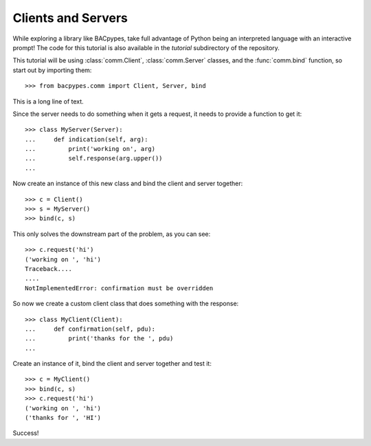 .. BACpypes tutorial lesson 1

Clients and Servers
===================

While exploring a library like BACpypes, take full advantage of Python being
an interpreted language with an interactive prompt!  The code for this tutorial
is also available in the *tutorial* subdirectory of the repository.

This tutorial will be using :class:`comm.Client`, :class:`comm.Server` classes,
and the :func:`comm.bind` function, so start out by importing them::

    >>> from bacpypes.comm import Client, Server, bind

This is a long line of text.

Since the server needs to do something when it gets a request, it 
needs to provide a function to get it::

    >>> class MyServer(Server):
    ...     def indication(self, arg):
    ...         print('working on', arg)
    ...         self.response(arg.upper())
    ... 

Now create an instance of this new class and bind the client and server together::

    >>> c = Client()
    >>> s = MyServer()
    >>> bind(c, s)

This only solves the downstream part of the problem, as you can see::

    >>> c.request('hi')
    ('working on ', 'hi')
    Traceback....
    ....
    NotImplementedError: confirmation must be overridden

So now we create a custom client class that does something with the response::

    >>> class MyClient(Client):
    ...     def confirmation(self, pdu):
    ...         print('thanks for the ', pdu)
    ... 

Create an instance of it, bind the client and server together and test it::

    >>> c = MyClient()
    >>> bind(c, s)
    >>> c.request('hi')
    ('working on ', 'hi')
    ('thanks for ', 'HI')

Success!
